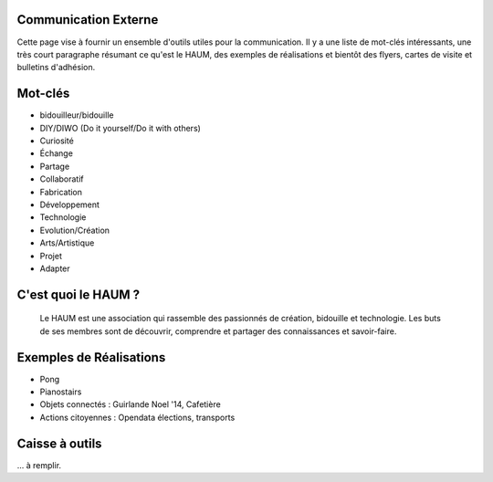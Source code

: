 Communication Externe
=====================

Cette page vise à fournir un ensemble d'outils utiles pour la communication. Il y a une liste de mot-clés intéressants,
une très court paragraphe résumant ce qu'est le HAUM, des exemples de réalisations et bientôt des flyers, cartes de
visite et bulletins d'adhésion.

Mot-clés
========

- bidouilleur/bidouille
- DIY/DIWO (Do it yourself/Do it with others)
- Curiosité
- Échange
- Partage
- Collaboratif
- Fabrication
- Développement
- Technologie
- Evolution/Création
- Arts/Artistique
- Projet
- Adapter

C'est quoi le HAUM ?
====================

    Le HAUM est une association qui rassemble des passionnés de création, bidouille et technologie.
    Les buts de ses membres sont de découvrir, comprendre et partager des connaissances et savoir-faire.

Exemples de Réalisations
========================

- Pong
- Pianostairs
- Objets connectés : Guirlande Noel '14, Cafetière
- Actions citoyennes : Opendata élections, transports

Caisse à outils
===============

... à remplir.

